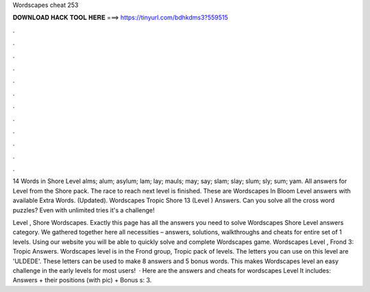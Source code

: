 Wordscapes cheat 253



𝐃𝐎𝐖𝐍𝐋𝐎𝐀𝐃 𝐇𝐀𝐂𝐊 𝐓𝐎𝐎𝐋 𝐇𝐄𝐑𝐄 ===> https://tinyurl.com/bdhkdms3?559515



.



.



.



.



.



.



.



.



.



.



.



.

14 Words in Shore Level alms; alum; asylum; lam; lay; mauls; may; say; slam; slay; slum; sly; sum; yam. All answers for Level from the Shore pack. The race to reach next level is finished. These are Wordscapes In Bloom Level answers with available Extra Words. (Updated). Wordscapes Tropic Shore 13 (Level ) Answers. Can you solve all the cross word puzzles? Even with unlimited tries it's a challenge!

Level , Shore Wordscapes. Exactly this page has all the answers you need to solve Wordscapes Shore Level answers category. We gathered together here all necessities – answers, solutions, walkthroughs and cheats for entire set of 1 levels. Using our website you will be able to quickly solve and complete Wordscapes game. Wordscapes Level , Frond 3: Tropic Answers. Wordscapes level is in the Frond group, Tropic pack of levels. The letters you can use on this level are 'ULDEDE'. These letters can be used to make 8 answers and 5 bonus words. This makes Wordscapes level an easy challenge in the early levels for most users!  · Here are the answers and cheats for wordscapes Level It includes: Answers + their positions (with pic) + Bonus s: 3.
